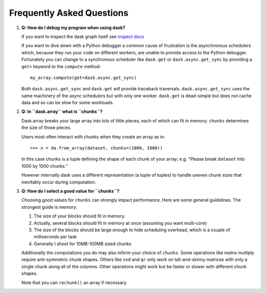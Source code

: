 Frequently Asked Questions
==========================

1.  **Q: How do I debug my program when using dask?**

    If you want to inspect the dask graph itself see `inspect docs`_

    If you want to dive down with a Python debugger a common cause of
    frustration is the asynchronous schedulers which, because they run your
    code on different workers, are unable to provide access to the Python
    debugger.  Fortunately you can change to a synchronous scheduler like
    ``dask.get`` or ``dask.async.get_sync`` by providing a ``get=`` keyword
    to the ``compute`` method::

        my_array.compute(get=dask.async.get_sync)

    Both ``dask.async.get_sync`` and ``dask.get`` will provide traceback
    traversals.  ``dask.async.get_sync`` uses the same machinery of the async
    schedulers but with only one worker.  ``dask.get`` is dead-simple but does
    not cache data and so can be slow for some workloads.

2.  **Q: In ``dask.array`` what is ``chunks``?**

    Dask.array breaks your large array into lots of little pieces, each of
    which can fit in memory.  ``chunks`` determines the size of those pieces.

    Users most often interact with chunks when they create an array as in::

        >>> x = da.from_array(dataset, chunks=(1000, 1000))

    In this case chunks is a tuple defining the shape of each chunk of your
    array; e.g. "Please break ``dataset`` into 1000 by 1000 chunks."

    However internally dask uses a different representation (a tuple of tuples)
    to handle uneven chunk sizes that inevitably occur during computation.

3.  **Q: How do I select a good value for ``chunks``?**

    Choosing good values for ``chunks`` can strongly impact performance.
    Here are some general guidelines.  The strongest guide is memory:

    1.  The size of your blocks should fit in memory.
    2.  Actually, several blocks should fit in memory at once (assuming you
        want multi-core)
    3.  The size of the blocks should be large enough to hide scheduling
        overhead, which is a couple of milliseconds per task
    4.  Generally I shoot for 10MB-100MB sized chunks

    Additionally the computations you do may also inform your choice of
    ``chunks``.  Some operations like matrix multiply require anti-symmetric
    chunk shapes.  Others like ``svd`` and ``qr`` only work on tall-and-skinny
    matrices with only a single chunk along all of the columns.  Other
    operations might work but be faster or slower with different chunk shapes.

    Note that you can ``rechunk()`` an array if necessary.

.. _`inspect docs`: inspect.html
